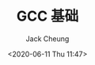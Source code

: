 #+TITLE: GCC 基础
#+AUTHOR: Jack Cheung
#+DATE: <2020-06-11 Thu 11:47>
#+KEYWORDS: GCC, 编译器
#+TAGS: GCC, 编译器, GNU
